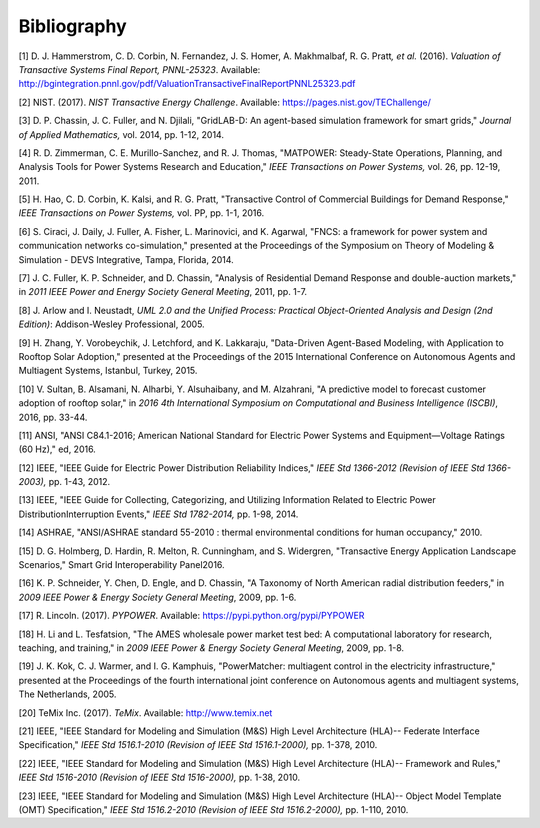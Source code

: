 Bibliography
============

[1] D. J. Hammerstrom, C. D. Corbin, N. Fernandez, J. S. Homer, A.
Makhmalbaf, R. G. Pratt\ *, et al.* (2016). *Valuation of Transactive
Systems Final Report, PNNL-25323*. Available:
http://bgintegration.pnnl.gov/pdf/ValuationTransactiveFinalReportPNNL25323.pdf

[2] NIST. (2017). *NIST Transactive Energy Challenge*. Available:
https://pages.nist.gov/TEChallenge/

[3] D. P. Chassin, J. C. Fuller, and N. Djilali, "GridLAB-D: An
agent-based simulation framework for smart grids," *Journal of Applied
Mathematics,* vol. 2014, pp. 1-12, 2014.

[4] R. D. Zimmerman, C. E. Murillo-Sanchez, and R. J. Thomas, "MATPOWER:
Steady-State Operations, Planning, and Analysis Tools for Power Systems
Research and Education," *IEEE Transactions on Power Systems,* vol. 26,
pp. 12-19, 2011.

[5] H. Hao, C. D. Corbin, K. Kalsi, and R. G. Pratt, "Transactive
Control of Commercial Buildings for Demand Response," *IEEE Transactions
on Power Systems,* vol. PP, pp. 1-1, 2016.

[6] S. Ciraci, J. Daily, J. Fuller, A. Fisher, L. Marinovici, and K.
Agarwal, "FNCS: a framework for power system and communication networks
co-simulation," presented at the Proceedings of the Symposium on Theory
of Modeling & Simulation - DEVS Integrative, Tampa, Florida, 2014.

[7] J. C. Fuller, K. P. Schneider, and D. Chassin, "Analysis of
Residential Demand Response and double-auction markets," in *2011 IEEE
Power and Energy Society General Meeting*, 2011, pp. 1-7.

[8] J. Arlow and I. Neustadt, *UML 2.0 and the Unified Process:
Practical Object-Oriented Analysis and Design (2nd Edition)*:
Addison-Wesley Professional, 2005.

[9] H. Zhang, Y. Vorobeychik, J. Letchford, and K. Lakkaraju,
"Data-Driven Agent-Based Modeling, with Application to Rooftop Solar
Adoption," presented at the Proceedings of the 2015 International
Conference on Autonomous Agents and Multiagent Systems, Istanbul,
Turkey, 2015.

[10] V. Sultan, B. Alsamani, N. Alharbi, Y. Alsuhaibany, and M.
Alzahrani, "A predictive model to forecast customer adoption of rooftop
solar," in *2016 4th International Symposium on Computational and
Business Intelligence (ISCBI)*, 2016, pp. 33-44.

[11] ANSI, "ANSI C84.1-2016; American National Standard for Electric
Power Systems and Equipment—Voltage Ratings (60 Hz)," ed, 2016.

[12] IEEE, "IEEE Guide for Electric Power Distribution Reliability
Indices," *IEEE Std 1366-2012 (Revision of IEEE Std 1366-2003),* pp.
1-43, 2012.

[13] IEEE, "IEEE Guide for Collecting, Categorizing, and Utilizing
Information Related to Electric Power DistributionInterruption Events,"
*IEEE Std 1782-2014,* pp. 1-98, 2014.

[14] ASHRAE, "ANSI/ASHRAE standard 55-2010 : thermal environmental
conditions for human occupancy," 2010.

[15] D. G. Holmberg, D. Hardin, R. Melton, R. Cunningham, and S.
Widergren, "Transactive Energy Application Landscape Scenarios," Smart
Grid Interoperability Panel2016.

[16] K. P. Schneider, Y. Chen, D. Engle, and D. Chassin, "A Taxonomy of
North American radial distribution feeders," in *2009 IEEE Power &
Energy Society General Meeting*, 2009, pp. 1-6.

[17] R. Lincoln. (2017). *PYPOWER*. Available:
https://pypi.python.org/pypi/PYPOWER

[18] H. Li and L. Tesfatsion, "The AMES wholesale power market test bed:
A computational laboratory for research, teaching, and training," in
*2009 IEEE Power & Energy Society General Meeting*, 2009, pp. 1-8.

[19] J. K. Kok, C. J. Warmer, and I. G. Kamphuis, "PowerMatcher:
multiagent control in the electricity infrastructure," presented at the
Proceedings of the fourth international joint conference on Autonomous
agents and multiagent systems, The Netherlands, 2005.

[20] TeMix Inc. (2017). *TeMix*. Available: http://www.temix.net

[21] IEEE, "IEEE Standard for Modeling and Simulation (M&S) High Level
Architecture (HLA)-- Federate Interface Specification," *IEEE Std
1516.1-2010 (Revision of IEEE Std 1516.1-2000),* pp. 1-378, 2010.

[22] IEEE, "IEEE Standard for Modeling and Simulation (M&S) High Level
Architecture (HLA)-- Framework and Rules," *IEEE Std 1516-2010 (Revision
of IEEE Std 1516-2000),* pp. 1-38, 2010.

[23] IEEE, "IEEE Standard for Modeling and Simulation (M&S) High Level
Architecture (HLA)-- Object Model Template (OMT) Specification," *IEEE
Std 1516.2-2010 (Revision of IEEE Std 1516.2-2000),* pp. 1-110, 2010.

